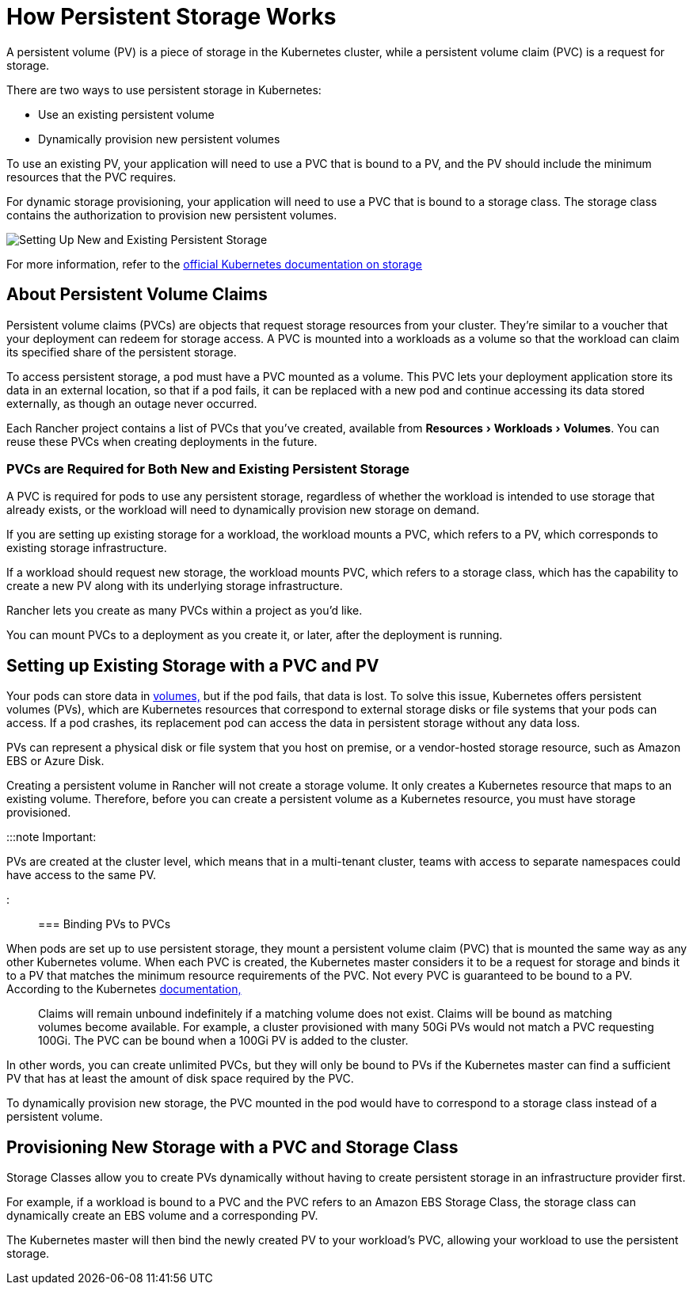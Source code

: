 = How Persistent Storage Works
:experimental:

+++<head>++++++<link rel="canonical" href="https://ranchermanager.docs.rancher.com/how-to-guides/new-user-guides/manage-clusters/create-kubernetes-persistent-storage/manage-persistent-storage/about-persistent-storage">++++++</link>++++++</head>+++

A persistent volume (PV) is a piece of storage in the Kubernetes cluster, while a persistent volume claim (PVC) is a request for storage.

There are two ways to use persistent storage in Kubernetes:

* Use an existing persistent volume
* Dynamically provision new persistent volumes

To use an existing PV, your application will need to use a PVC that is bound to a PV, and the PV should include the minimum resources that the PVC requires.

For dynamic storage provisioning, your application will need to use a PVC that is bound to a storage class. The storage class contains the authorization to provision new persistent volumes.

image::/img/rancher-storage.svg[Setting Up New and Existing Persistent Storage]

For more information, refer to the https://kubernetes.io/docs/concepts/storage/volumes/[official Kubernetes documentation on storage]

== About Persistent Volume Claims

Persistent volume claims (PVCs) are objects that request storage resources from your cluster. They're similar to a voucher that your deployment can redeem for storage access. A PVC is mounted into a workloads as a volume so that the workload can claim its specified share of the persistent storage.

To access persistent storage, a pod must have a PVC mounted as a volume. This PVC lets your deployment application store its data in an external location, so that if a pod fails, it can be replaced with a new pod and continue accessing its data stored externally, as though an outage never occurred.

Each Rancher project contains a list of PVCs that you've created, available from menu:Resources[Workloads > Volumes]. You can reuse these PVCs when creating deployments in the future.

=== PVCs are Required for Both New and Existing Persistent Storage

A PVC is required for pods to use any persistent storage, regardless of whether the workload is intended to use storage that already exists, or the workload will need to dynamically provision new storage on demand.

If you are setting up existing storage for a workload, the workload mounts a PVC, which refers to a PV, which corresponds to existing storage infrastructure.

If a workload should request new storage, the workload mounts PVC, which refers to a storage class, which has the capability to create a new PV along with its underlying storage infrastructure.

Rancher lets you create as many PVCs within a project as you'd like.

You can mount PVCs to a deployment as you create it, or later, after the deployment is running.

== Setting up Existing Storage with a PVC and PV

Your pods can store data in https://kubernetes.io/docs/concepts/storage/volumes/[volumes,] but if the pod fails, that data is lost. To solve this issue, Kubernetes offers persistent volumes (PVs), which are Kubernetes resources that correspond to external storage disks or file systems that your pods can access. If a pod crashes, its replacement pod can access the data in persistent storage without any data loss.

PVs can represent a physical disk or file system that you host on premise, or a vendor-hosted storage resource, such as Amazon EBS or Azure Disk.

Creating a persistent volume in Rancher will not create a storage volume. It only creates a Kubernetes resource that maps to an existing volume. Therefore, before you can create a persistent volume as a Kubernetes resource, you must have storage provisioned.

:::note Important:

PVs are created at the cluster level, which means that in a multi-tenant cluster, teams with access to separate namespaces could have access to the same PV.

:::

=== Binding PVs to PVCs

When pods are set up to use persistent storage, they mount a persistent volume claim (PVC) that is mounted the same way as any other Kubernetes volume. When each PVC is created, the Kubernetes master considers it to be a request for storage and binds it to a PV that matches the minimum resource requirements of the PVC. Not every PVC is guaranteed to be bound to a PV. According to the Kubernetes https://kubernetes.io/docs/concepts/storage/persistent-volumes/[documentation,]

____
Claims will remain unbound indefinitely if a matching volume does not exist. Claims will be bound as matching volumes become available. For example, a cluster provisioned with many 50Gi PVs would not match a PVC requesting 100Gi. The PVC can be bound when a 100Gi PV is added to the cluster.
____

In other words, you can create unlimited PVCs, but they will only be bound to PVs if the Kubernetes master can find a sufficient PV that has at least the amount of disk space required by the PVC.

To dynamically provision new storage, the PVC mounted in the pod would have to correspond to a storage class instead of a persistent volume.

== Provisioning New Storage with a PVC and Storage Class

Storage Classes allow you to create PVs dynamically without having to create persistent storage in an infrastructure provider first.

For example, if a workload is bound to a PVC and the PVC refers to an Amazon EBS Storage Class, the storage class can dynamically create an EBS volume and a corresponding PV.

The Kubernetes master will then bind the newly created PV to your workload's PVC, allowing your workload to use the persistent storage.
